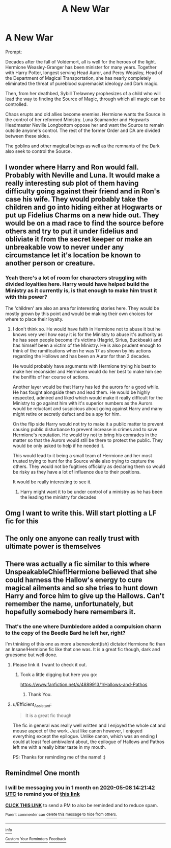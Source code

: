 #+TITLE: A New War

* A New War
:PROPERTIES:
:Author: tipsytops2
:Score: 48
:DateUnix: 1586278588.0
:DateShort: 2020-Apr-07
:FlairText: Prompt
:END:
Prompt:

Decades after the fall of Voldemort, all is well for the heroes of the light. Hermione Weasley-Granger has been minister for many years. Together with Harry Potter, longest serving Head Auror, and Percy Weasley, Head of the Department of Magical Transportation, she has nearly completely eliminated the threat of pureblood supremacist ideology and Dark magic.

Then, from her deathbed, Sybill Trelawney prophesizes of a child who will lead the way to finding the Source of Magic, through which all magic can be controlled.

Chaos erupts and old allies become enemies. Hermione wants the Source in the control of her reformed Ministry. Luna Scamander and Hogwarts Headmaster Neville Longbottom oppose her and want the Source to remain outside anyone's control. The rest of the former Order and DA are divided between these sides.

The goblins and other magical beings as well as the remnants of the Dark also seek to control the Source.


** I wonder where Harry and Ron would fall. Probably with Neville and Luna. It would make a really interesting sub plot of them having difficulty going against their friend and in Ron's case his wife. They would probably take the children and go into hiding either at Hogwarts or put up Fidelius Charms on a new hide out. They would be on a mad race to find the source before others and try to put it under fidelius and obliviate it from the secret keeper or make an unbreakable vow to never under any circumstance let it's location be known to another person or creature.
:PROPERTIES:
:Author: HHrPie
:Score: 19
:DateUnix: 1586279020.0
:DateShort: 2020-Apr-07
:END:

*** Yeah there's a lot of room for characters struggling with divided loyalties here. Harry would have helped build the Ministry as it currently is, is that enough to make him trust it with this power?

The 'children' are also an area for interesting stories here. They would be mostly grown by this point and would be making their own choices for where to place their loyalty.
:PROPERTIES:
:Author: tipsytops2
:Score: 11
:DateUnix: 1586282091.0
:DateShort: 2020-Apr-07
:END:

**** I don't think so. He would have faith in Hermione not to abuse it but he knows very well how easy it is for the Ministry to abuse it's authority as he has seen people become it's victims (Hagrid, Sirius, Buckbeak) and has himself been a victim of the Ministry. He is also prudent enough to think of the ramifications when he was 17 as shown by his actions regarding the Hollows and has been an Auror for than 2 decades.

He would probably have arguments with Hermione trying his best to make her reconsider and Hermione would do her best to make him see the benifits of her course of actions.

Another layer would be that Harry has led the aurors for a good while. He has fought alongside them and lead them. He would be highly respected, admired and liked which would make it really difficult for the Ministry to go against him with it's superior numbers as the Aurors would be reluctant and suspicious about going against Harry and many might retire or secretly defect and be a spy for him.

On the flip side Harry would not try to make it a public matter to prevent causing public disturbance to prevent increase in crimes and to save Hermione's reputation. He would try not to bring his comrades in the matter so that the Aurors would still be there to protect the public. They would be only asked to help if he needed it.

This would lead to it being a small team of Hermione and her most trusted trying to hunt for the Source while also trying to capture the others. They would not be fugitives officially as declaring them so would be risky as they have a lot of influence due to their positions.

It would be really interesting to see it.
:PROPERTIES:
:Author: HHrPie
:Score: 8
:DateUnix: 1586283951.0
:DateShort: 2020-Apr-07
:END:

***** Harry might want it to be under control of a ministry as he has been the leading the ministry for decades
:PROPERTIES:
:Author: CommanderL3
:Score: 1
:DateUnix: 1586292312.0
:DateShort: 2020-Apr-08
:END:


** Omg I want to write this. Will start plotting a LF fic for this
:PROPERTIES:
:Author: Brilliant_Sea
:Score: 3
:DateUnix: 1586296006.0
:DateShort: 2020-Apr-08
:END:


** The only one anyone can really trust with ultimate power is themselves
:PROPERTIES:
:Author: ABZB
:Score: 3
:DateUnix: 1586282545.0
:DateShort: 2020-Apr-07
:END:


** There was actually a fic similar to this where UnspeakableChief!Hermione believed that she could harness the Hallow's energy to cure magical ailments and so she tries to hunt down Harry and force him to give up the Hallows. Can't remember the name, unfortunately, but hopefully somebody here remembers it.
:PROPERTIES:
:Author: Efficient_Assistant
:Score: 3
:DateUnix: 1586310820.0
:DateShort: 2020-Apr-08
:END:

*** That's the one where Dumbledore added a compulsion charm to the copy of the Beedle Bard he left her, right?

I'm thinking of this one as more a benevolent(ish) dictator!Hermione fic than an Insane!Hermione fic like that one was. It is a great fic though, dark and gruesome but well done.
:PROPERTIES:
:Author: tipsytops2
:Score: 5
:DateUnix: 1586313106.0
:DateShort: 2020-Apr-08
:END:

**** Please link it. I want to check it out.
:PROPERTIES:
:Author: HHrPie
:Score: 4
:DateUnix: 1586315690.0
:DateShort: 2020-Apr-08
:END:

***** Took a little digging but here you go:

[[https://www.fanfiction.net/s/4889913/1/Hallows-and-Pathos]]
:PROPERTIES:
:Author: tipsytops2
:Score: 4
:DateUnix: 1586318435.0
:DateShort: 2020-Apr-08
:END:

****** Thank You.
:PROPERTIES:
:Author: HHrPie
:Score: 2
:DateUnix: 1586319094.0
:DateShort: 2020-Apr-08
:END:


**** u/Efficient_Assistant:
#+begin_quote
  It is a great fic though
#+end_quote

The fic in general was really well written and I enjoyed the whole cat and mouse aspect of the work. Just like canon however, I enjoyed everything except the epilogue. Unlike canon, which was an ending I could at least feel ambivalent about, the epilogue of Hallows and Pathos left me with a really bitter taste in my mouth.

PS: Thanks for reminding me of the name! :)
:PROPERTIES:
:Author: Efficient_Assistant
:Score: 1
:DateUnix: 1586339501.0
:DateShort: 2020-Apr-08
:END:


** Remindme! One month
:PROPERTIES:
:Author: nousernameslef
:Score: 1
:DateUnix: 1586355702.0
:DateShort: 2020-Apr-08
:END:

*** I will be messaging you in 1 month on [[http://www.wolframalpha.com/input/?i=2020-05-08%2014:21:42%20UTC%20To%20Local%20Time][*2020-05-08 14:21:42 UTC*]] to remind you of [[https://np.reddit.com/r/HPfanfiction/comments/fwo10u/a_new_war/fmshq3i/?context=3][*this link*]]

[[https://np.reddit.com/message/compose/?to=RemindMeBot&subject=Reminder&message=%5Bhttps%3A%2F%2Fwww.reddit.com%2Fr%2FHPfanfiction%2Fcomments%2Ffwo10u%2Fa_new_war%2Ffmshq3i%2F%5D%0A%0ARemindMe%21%202020-05-08%2014%3A21%3A42%20UTC][*CLICK THIS LINK*]] to send a PM to also be reminded and to reduce spam.

^{Parent commenter can} [[https://np.reddit.com/message/compose/?to=RemindMeBot&subject=Delete%20Comment&message=Delete%21%20fwo10u][^{delete this message to hide from others.}]]

--------------

[[https://np.reddit.com/r/RemindMeBot/comments/e1bko7/remindmebot_info_v21/][^{Info}]]

[[https://np.reddit.com/message/compose/?to=RemindMeBot&subject=Reminder&message=%5BLink%20or%20message%20inside%20square%20brackets%5D%0A%0ARemindMe%21%20Time%20period%20here][^{Custom}]]
[[https://np.reddit.com/message/compose/?to=RemindMeBot&subject=List%20Of%20Reminders&message=MyReminders%21][^{Your Reminders}]]
[[https://np.reddit.com/message/compose/?to=Watchful1&subject=RemindMeBot%20Feedback][^{Feedback}]]
:PROPERTIES:
:Author: RemindMeBot
:Score: 1
:DateUnix: 1586355750.0
:DateShort: 2020-Apr-08
:END:
